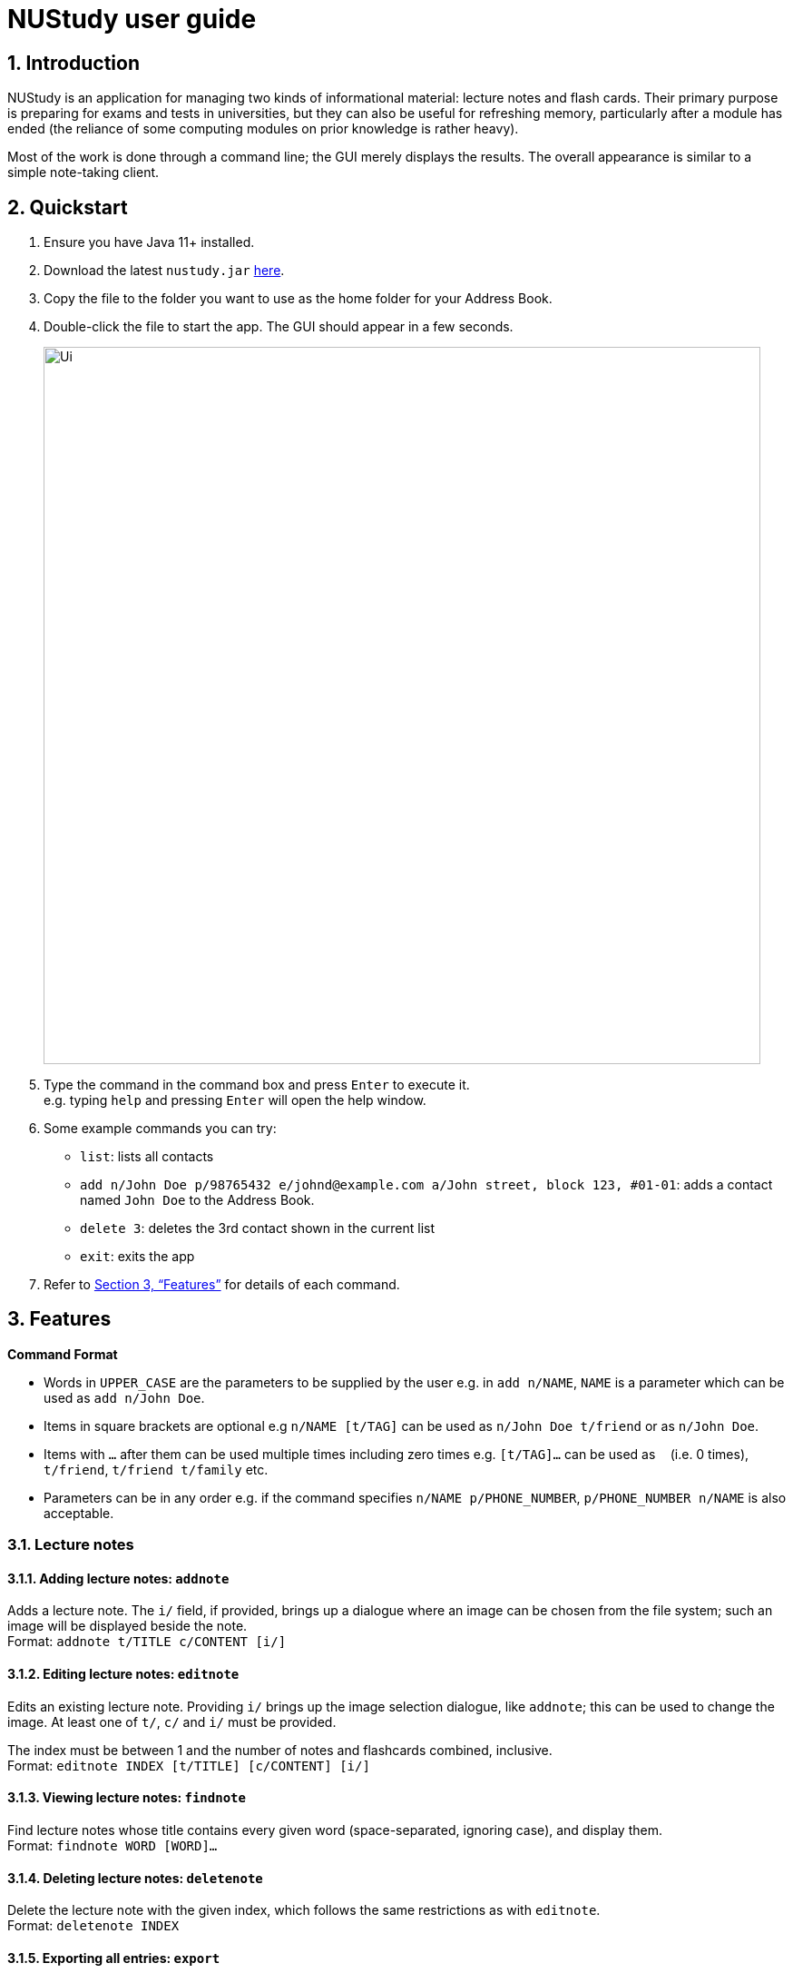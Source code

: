 = NUStudy user guide
:site-section: UserGuide
:toc:
:toc-title:
:toc-placement: preamble
:sectnums:
:imagesDir: images
:stylesDir: stylesheets
:xrefstyle: full
:experimental:
ifdef::env-github[]
:tip-caption: :bulb:
:note-caption: :information_source:
endif::[]
:repoURL: https://github.com/AY1920S1-CS2103T-F11-4/main

== Introduction

NUStudy is an application for managing two kinds of informational material:
lecture notes and flash cards. Their primary purpose is preparing for exams
and tests in universities, but they can also be useful for refreshing memory,
particularly after a module has ended (the reliance of some computing modules
on prior knowledge is rather heavy).

Most of the work is done through a command line; the GUI merely displays
the results. The overall appearance is similar to a simple note-taking client.

== Quickstart

.  Ensure you have Java 11+ installed.
.  Download the latest `nustudy.jar` link:{repoURL}/releases[here].
.  Copy the file to the folder you want to use as the home folder for your Address Book.
.  Double-click the file to start the app. The GUI should appear in a few seconds.
+
image::Ui.png[width="790"]
+
.  Type the command in the command box and press kbd:[Enter] to execute it. +
e.g. typing `help` and pressing kbd:[Enter] will open the help window.
.  Some example commands you can try:

* `list`: lists all contacts
* `add n/John Doe p/98765432 e/johnd@example.com a/John street, block 123, #01-01`: adds a contact named `John Doe` to the Address Book.
* `delete 3`: deletes the 3rd contact shown in the current list
* `exit`: exits the app

.  Refer to <<Features>> for details of each command.

[[Features]]
== Features

====
*Command Format*

* Words in `UPPER_CASE` are the parameters to be supplied by the user e.g. in `add n/NAME`, `NAME` is a parameter which can be used as `add n/John Doe`.
* Items in square brackets are optional e.g `n/NAME [t/TAG]` can be used as `n/John Doe t/friend` or as `n/John Doe`.
* Items with `…`​ after them can be used multiple times including zero times e.g. `[t/TAG]...` can be used as `{nbsp}` (i.e. 0 times), `t/friend`, `t/friend t/family` etc.
* Parameters can be in any order e.g. if the command specifies `n/NAME p/PHONE_NUMBER`, `p/PHONE_NUMBER n/NAME` is also acceptable.
====

// tag::lecnote[]
=== Lecture notes

==== Adding lecture notes: `addnote`
Adds a lecture note. The `i/` field, if provided, brings up a dialogue where an image can be chosen from
the file system; such an image will be displayed beside the note. +
Format: `addnote t/TITLE c/CONTENT [i/]`

==== Editing lecture notes: `editnote`
Edits an existing lecture note. Providing `i/` brings up the image selection dialogue, like `addnote`;
this can be used to change the image. At least one of `t/`, `c/` and `i/` must be provided.

The index must be between 1 and the number of notes and flashcards combined, inclusive. +
Format: `editnote INDEX [t/TITLE] [c/CONTENT] [i/]`

==== Viewing lecture notes: `findnote`
Find lecture notes whose title contains every given word (space-separated, ignoring case),
and display them. +
Format: `findnote WORD [WORD]…`

==== Deleting lecture notes: `deletenote`
Delete the lecture note with the given index, which follows the same restrictions as with `editnote`. +
Format: `deletenote INDEX`

==== Exporting all entries: `export`
Export all items in NUStudy, both flash cards and lecture notes, into a file with the given name. +
Format: `export FILENAME`

==== Importing all entries: `import`
Import all items in the given file into NUStudy. This overwrites any items already in the app. +
Format: `import FILENAME`
// end::lecnote[]

=== Questions

NUStudy can also store different sets of questions and answers;
at your command, the system will prompt you to answer those questions.

==== Adding Questions : `add`

Adds a question and its answer. +
Format: `add q/QUESTION a/ANSWER s/SUBJECT d/DIFFICULTY`

==== Listing all questions: `list`

Shows a list of questions. +
Format: `list`

==== Listing all questions with answers: `list -all`

Shows a list of questions and their corresponding answers. +
Format: `list -all`

==== Editing a question: `edit`

Edits the fields of an existing question. +
Format: `edit INDEX [q/QUESTION] [a/ANSWER] [d/DIFFICULTY] [s/SUBJECT]`

****
* Edits the question at the specified `INDEX`. The index refers to the index number shown in the displayed question list. The index *must be a positive integer* 1, 2, 3, ...
* At least one of the optional fields must be provided.
* Existing values will be updated to the input values.
* When editing tags, the existing tags of the question will be removed i.e adding of tags is not cumulative.
****

==== Locating questions by keyword: `find`

Finds questions containing the keyword. +
Format: `find KEYWORD [MORE KEYWORDS]`

==== Deleting a question: `delete`

Deletes the specific question at the specified INDEX and its answer from the list. +
Format: `delete INDEX`

****
* Deletes the question at the specified `INDEX`.
* The index refers to the index number shown in the displayed question list.
* The index *must be a positive integer* 1, 2, 3, ...
****

==== Find difficulty: `difficulty`

Views the list of all questions with a specific difficulty. +
Format: `difficulty d/DIFFICULTY`

==== Find difficulty within a subject: `difficulty -s`

Views the list of questions of a specified subject with a specific difficulty. +
Format: `difficulty -s s/SUBJECT d/DIFFICULTY`

=== Test mode

There is a built-in Test mode in NUStudy for you to take a revision test based on questions and answers input by you.

==== Enter test mode : `test`

Enters test mode for you to answer questions. +
Format: `test [n/NUMBER_OF_QUESTIONS] [d/DIFFICULTY] [s/SUBJECT]`

==== Change the difficulty: : `change -dif`

Changes the level of difficulty of questions. +
Format: `change -dif d/DIFFICULTY`

==== Set mixed difficulty : `mix -dif`

Set the exam with mixed levels of difficulty, minimum of two levels. +
Format: +
`mix -dif [d/DIFFICULTY1] [n/NUMBER1] [d/DIFFICULTY2] [n/NUMBER2] [d/DIFFICULTY3] [n/NUMBER3]...` +
`mix -dif all n/NUMBER`

==== Change the subject : `change -s`

Changes the subject of questions. +
Format: `change -s SUBJECT [MORE_SUBJECTS]`

====  Skip a question : `skip`

Skips current question and goto the next one. +
Format: `skip`

==== Show an answer : `show`

Shows an answer for this question. +
Format: `show`

==== Mark a question: `mark`

Marks the current question to a special list. +
Format: `mark`

==== Exit test mode : `quit`

Exits from the test mode. +
Format: `quit`

=== Get statistics

==== Get statistics for subjects : `stats`

Returns a pie chart of the number of questions that have been answered correctly and incorrectly.
You can choose to only get the statistics for a difficulty level by adding an optional `d/`.
You can even get the combined statistics of more than one subject. +
Format: `stats s/SUBJECT [d/DIFFICULTY] [s/SUBJECT1] [s/SUBJECT2]...`

==== Get questions with correct/incorrect answers: `questions`
Gets all questions that have been answered correctly/incorrectly for a particular subject by using `-c/-i` respectively.
Either one of `-c` or `-i` must be used.
You can also choose to see past answers to the questions by adding an optional `-a`. +
Format: `questions s/SUBJECT [-c] [-i] [-a]`

==== Get a report for individual questions: `report`
Returns a report of how well you have answered a particular question,
the number of times the question has been attempted and the past answers to the question. +
Format: `report INDEX`

==== Get overview of lecture notes: `overview -ln`
Gets an overview of the types of notes that have been added into the app.
A stacked bar graph, sorted by subjects will be returned. +
Format: `overview -ln`

==== Get overview of questions attempted: `overview -q`
Gets an overview of the types of questions that have been attempted overall.
A stacked bar graph, sorted by subjects will be returned. +
Format: `overview -q [dt/START_DATE] [dt/END_DATE]`

=== Revision tasks

==== View revision tasks: `rv list`
Displays the revision task list +
Format: `rv list [n/NOTE_SET] [dt/DATE]`

==== Add revision task: `rv add`
Adds an item (to-do) to the current revision task list +
Format: +
`rv add ns/NOTE_SET dt/START_DATE dt/START_TIME` +
`rv add qs/QUESTION_SET dt/START_DATE dt/START_TIME`

==== Remove revision task: `rv delete`
Removes the specified revision task from current list +
Format: `rv delete INDEX`

==== Clear current revision plan: `rv clear`
Deletes all revision tasks
Format: `rv clear`

==== Edit revision task: `rv edit`
Edits the specified revision task
Format: `rv edit INDEX`

==== Label the revision task as important: `rv impt`
Format: `rv impt INDEX`

==== Mark the revision task as done: `rv done`
Format: `rv done INDEX`

==== View incomplete revision task: `rv ndone`
Displays the list of revision tasks that are yet to be completed
Format: `rv ndone`

==== View overdue revision tasks: `rv overdue`
Format: `rv overdue`

==== Enable push notification: `notify -e`
Format: `notify -e [-A] [INDEX]`

==== Disable push notification: `notify -d`
Format: `notify -d [-A] [INDEX]`

=== Auto-complete feature `[coming in v2.0]`
Returns suggestions when you are typing commands.

=== Set a timer for test mode `[coming in v2.0]`
The student sets a time limit for the test mode. The app will exit test mode once the time ends.

=== Share notes and questions with other users `[coming in v2.0]`
The student shares notes and questions with other students with Internet connection.

=== Login using email and password `[coming in v2.0]`
The student can register and login to the application using their email and password.

=== Flash card grouping suggestions `[coming in v2.0]`
NUStudy will intelligently suggest groupings of flash cards based on their content.

== FAQ

*Q*: How do I transfer my data to another Computer? +
*A*: Install the app in the other computer and overwrite the empty data file it creates with the file that contains the data of your previous Address Book folder.
